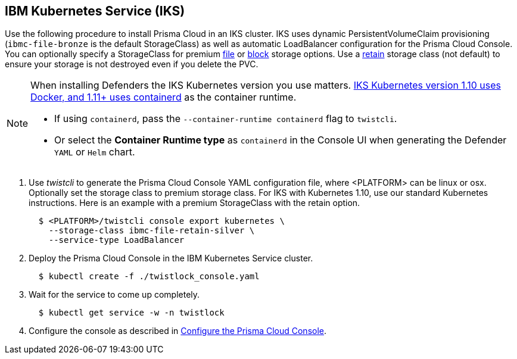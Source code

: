 :topic_type: task
[.task]
[#iks]
== IBM Kubernetes Service (IKS)

Use the following procedure to install Prisma Cloud in an IKS cluster.
IKS uses dynamic PersistentVolumeClaim provisioning (`ibmc-file-bronze` is the default StorageClass) as well as automatic LoadBalancer configuration for the Prisma Cloud Console.
You can optionally specify a StorageClass for premium https://cloud.ibm.com/docs/containers?topic=containers-file_storage[file] or https://cloud.ibm.com/docs/containers?topic=containers-block_storage[block] storage options.
Use a https://cloud.ibm.com/docs/containers?topic=containers-file_storage#existing-file-1[retain] storage class (not default) to ensure your storage is not destroyed even if you delete the PVC.

[NOTE]
====
When installing Defenders the IKS Kubernetes version you use matters.
https://www.ibm.com/cloud/blog/ibm-cloud-kubernetes-service-supports-containerd[IKS Kubernetes version 1.10 uses Docker, and 1.11+ uses containerd] as the container runtime.

* If using `containerd`, pass the `--container-runtime containerd` flag to `twistcli`.
* Or select the *Container Runtime type* as `containerd` in the Console UI when generating the Defender `YAML` or `Helm` chart.
====

[.procedure]
. Use _twistcli_ to generate the Prisma Cloud Console YAML configuration file, where <PLATFORM> can be linux or osx.
Optionally set the storage class to premium storage class.
For IKS with Kubernetes 1.10, use our standard Kubernetes instructions.
Here is an example with a premium StorageClass with the retain option.
+
[source,yaml]
----
  $ <PLATFORM>/twistcli console export kubernetes \
    --storage-class ibmc-file-retain-silver \
    --service-type LoadBalancer
----

. Deploy the Prisma Cloud Console in the IBM Kubernetes Service cluster.
+
[source,bash]
----
  $ kubectl create -f ./twistlock_console.yaml
----

. Wait for the service to come up completely.
+
[source,bash]
----
  $ kubectl get service -w -n twistlock
----

. Configure the console as described in xref:console-on-kubernetes#configure-console-k8s[Configure the Prisma Cloud Console].

